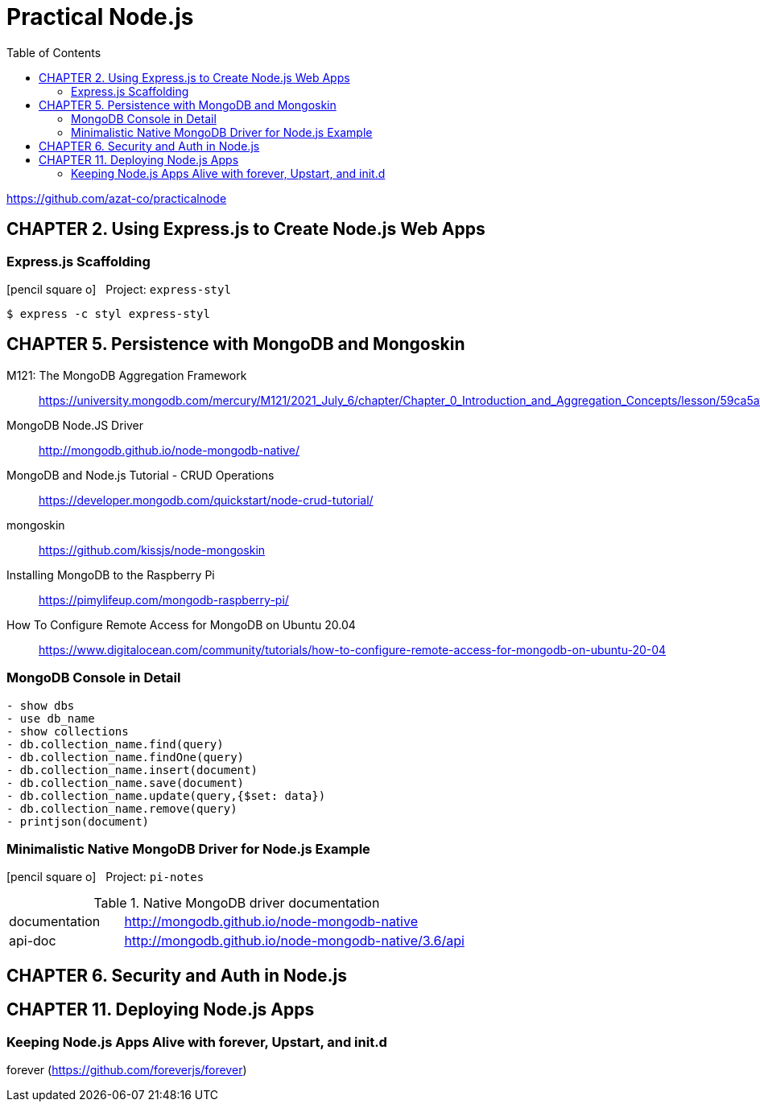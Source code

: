 = Practical Node.js
// :folding=explicit:collapseFolds=1:
:toc: right
:icons: font
:source-highlighter: coderay

https://github.com/azat-co/practicalnode


== CHAPTER 2. Using Express.js to Create Node.js Web Apps

=== Express.js Scaffolding

icon:pencil-square-o[2x] &nbsp; Project: `express-styl`

----
$ express -c styl express-styl
----

== CHAPTER 5. Persistence with MongoDB and Mongoskin

M121: The MongoDB Aggregation Framework::
https://university.mongodb.com/mercury/M121/2021_July_6/chapter/Chapter_0_Introduction_and_Aggregation_Concepts/lesson/59ca5aff66d6f7a49c0c4fa5/lecture

MongoDB Node.JS Driver::
http://mongodb.github.io/node-mongodb-native/

MongoDB and Node.js Tutorial - CRUD Operations::
https://developer.mongodb.com/quickstart/node-crud-tutorial/

mongoskin::
https://github.com/kissjs/node-mongoskin

Installing MongoDB to the Raspberry Pi::
https://pimylifeup.com/mongodb-raspberry-pi/

How To Configure Remote Access for MongoDB on Ubuntu 20.04::
https://www.digitalocean.com/community/tutorials/how-to-configure-remote-access-for-mongodb-on-ubuntu-20-04

=== MongoDB Console in Detail

----
- show dbs
- use db_name
- show collections
- db.collection_name.find(query)
- db.collection_name.findOne(query)
- db.collection_name.insert(document)
- db.collection_name.save(document)
- db.collection_name.update(query,{$set: data})
- db.collection_name.remove(query)
- printjson(document)
----

=== Minimalistic Native MongoDB Driver for Node.js Example

icon:pencil-square-o[2x] &nbsp; Project: `pi-notes`

.Native MongoDB driver documentation
[cols="1,3"]
|===
| documentation | http://mongodb.github.io/node-mongodb-native
| api-doc       | http://mongodb.github.io/node-mongodb-native/3.6/api
|===

== CHAPTER 6. Security and Auth in Node.js



== CHAPTER 11. Deploying Node.js Apps

=== Keeping Node.js Apps Alive with forever, Upstart, and init.d

forever (https://github.com/foreverjs/forever)
